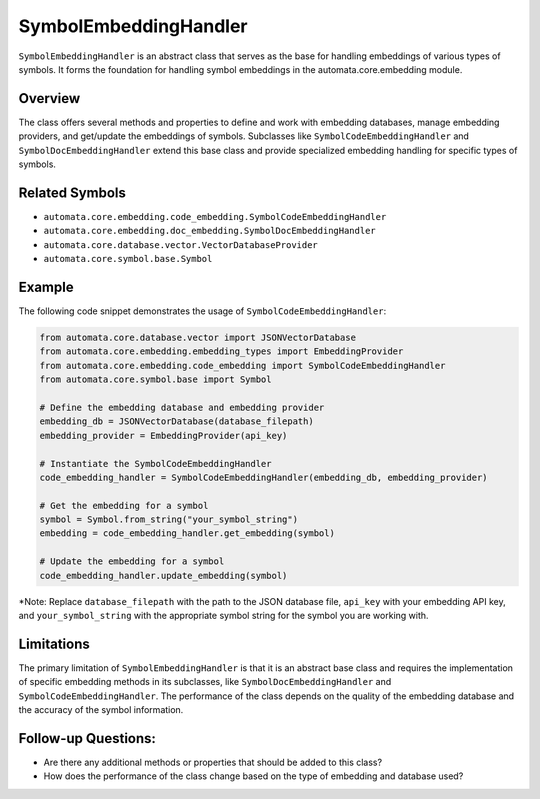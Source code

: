 SymbolEmbeddingHandler
======================

``SymbolEmbeddingHandler`` is an abstract class that serves as the base
for handling embeddings of various types of symbols. It forms the
foundation for handling symbol embeddings in the automata.core.embedding
module.

Overview
--------

The class offers several methods and properties to define and work with
embedding databases, manage embedding providers, and get/update the
embeddings of symbols. Subclasses like ``SymbolCodeEmbeddingHandler``
and ``SymbolDocEmbeddingHandler`` extend this base class and provide
specialized embedding handling for specific types of symbols.

Related Symbols
---------------

-  ``automata.core.embedding.code_embedding.SymbolCodeEmbeddingHandler``
-  ``automata.core.embedding.doc_embedding.SymbolDocEmbeddingHandler``
-  ``automata.core.database.vector.VectorDatabaseProvider``
-  ``automata.core.symbol.base.Symbol``

Example
-------

The following code snippet demonstrates the usage of
``SymbolCodeEmbeddingHandler``:

.. code:: python

   from automata.core.database.vector import JSONVectorDatabase
   from automata.core.embedding.embedding_types import EmbeddingProvider
   from automata.core.embedding.code_embedding import SymbolCodeEmbeddingHandler
   from automata.core.symbol.base import Symbol

   # Define the embedding database and embedding provider
   embedding_db = JSONVectorDatabase(database_filepath)
   embedding_provider = EmbeddingProvider(api_key)

   # Instantiate the SymbolCodeEmbeddingHandler
   code_embedding_handler = SymbolCodeEmbeddingHandler(embedding_db, embedding_provider)

   # Get the embedding for a symbol
   symbol = Symbol.from_string("your_symbol_string")
   embedding = code_embedding_handler.get_embedding(symbol)

   # Update the embedding for a symbol
   code_embedding_handler.update_embedding(symbol)

\*Note: Replace ``database_filepath`` with the path to the JSON database
file, ``api_key`` with your embedding API key, and
``your_symbol_string`` with the appropriate symbol string for the symbol
you are working with.

Limitations
-----------

The primary limitation of ``SymbolEmbeddingHandler`` is that it is an
abstract base class and requires the implementation of specific
embedding methods in its subclasses, like ``SymbolDocEmbeddingHandler``
and ``SymbolCodeEmbeddingHandler``. The performance of the class depends
on the quality of the embedding database and the accuracy of the symbol
information.

Follow-up Questions:
--------------------

-  Are there any additional methods or properties that should be added
   to this class?
-  How does the performance of the class change based on the type of
   embedding and database used?
